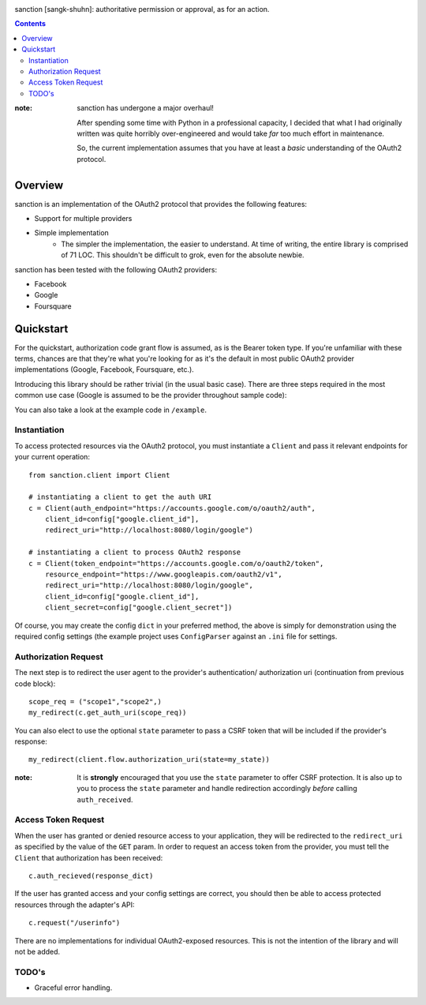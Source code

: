 .. image:: https://secure.travis-ci.org/demianbrecht/py-sanction.png?branch=master

sanction [sangk-shuhn]: authoritative permission or approval, as for an action. 

.. contents::
   :depth: 3


:note: sanction has undergone a major overhaul!

       After spending some time with Python in a professional capacity, I decided
       that what I had originally written was quite horribly over-engineered and 
       would take *far* too much effort in maintenance.

       So, the current implementation assumes that you have at least a *basic* 
       understanding of the OAuth2 protocol.


Overview
--------
sanction is an implementation of the OAuth2 protocol that provides the
following features:

* Support for multiple providers
* Simple implementation
    * The simpler the implementation, the easier to understand. At time of writing,
      the entire library is comprised of 71 LOC. This shouldn't be difficult to
      grok, even for the absolute newbie.


sanction has been tested with the following OAuth2 providers:

* Facebook
* Google
* Foursquare


Quickstart
----------

For the quickstart, authorization code grant flow is assumed, as is the
Bearer token type. If you're unfamiliar with these terms, chances are that 
they're what you're looking for as it's the default in most public OAuth2
provider implementations (Google, Facebook, Foursquare, etc.).

Introducing this library should be rather trivial (in the usual basic case).
There are three steps required in the most common use case (Google is assumed
to be the provider throughout sample code):

You can also take a look at the example code in ``/example``.

Instantiation
`````````````

To access protected resources via the OAuth2 protocol, you must instantiate a 
``Client`` and pass it relevant endpoints for your current operation::

    from sanction.client import Client

    # instantiating a client to get the auth URI
    c = Client(auth_endpoint="https://accounts.google.com/o/oauth2/auth",
        client_id=config["google.client_id"],
        redirect_uri="http://localhost:8080/login/google")
    
    # instantiating a client to process OAuth2 response
    c = Client(token_endpoint="https://accounts.google.com/o/oauth2/token",
        resource_endpoint="https://www.googleapis.com/oauth2/v1",
        redirect_uri="http://localhost:8080/login/google",
        client_id=config["google.client_id"],
        client_secret=config["google.client_secret"])


Of course, you may create the config ``dict`` in your preferred method, the
above is simply for demonstration using the required config settings (the
example project uses ``ConfigParser`` against an ``.ini`` file for settings.

Authorization Request
`````````````````````
The next step is to redirect the user agent to the provider's authentication/
authorization uri (continuation from previous code block)::

    scope_req = ("scope1","scope2",)
    my_redirect(c.get_auth_uri(scope_req))

You can also elect to use the optional ``state`` parameter to pass a CSRF token
that will be included if the provider's response::

    my_redirect(client.flow.authorization_uri(state=my_state))

:note: It is **strongly** encouraged that you use the ``state`` parameter to 
       offer CSRF protection. It is also up to you to process the ``state``
       parameter and handle redirection accordingly *before* calling 
       ``auth_received``.


Access Token Request
````````````````````
When the user has granted or denied resource access to your application, they
will be redirected to the ``redirect_uri`` as specified by the value of the ``GET``
param. In order to request an access token from the provider, you must
tell the ``Client`` that authorization has been received::

    c.auth_recieved(response_dict)

If the user has granted access and your config settings are correct, you should
then be able to access protected resources through the adapter's API::

    c.request("/userinfo")

There are no implementations for individual OAuth2-exposed resources. This is not
the intention of the library and will not be added.


TODO's
``````
* Graceful error handling.
